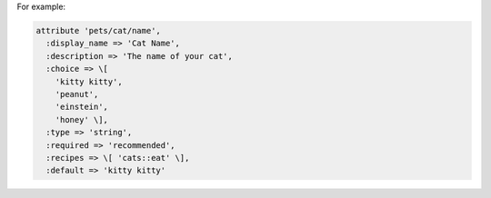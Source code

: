 .. The contents of this file may be included in multiple topics (using the includes directive).
.. The contents of this file should be modified in a way that preserves its ability to appear in multiple topics.


For example:

.. code-block:: ruby

   attribute 'pets/cat/name',
     :display_name => 'Cat Name',
     :description => 'The name of your cat',
     :choice => \[
       'kitty kitty',
       'peanut',
       'einstein',
       'honey' \],
     :type => 'string',
     :required => 'recommended',
     :recipes => \[ 'cats::eat' \],
     :default => 'kitty kitty'

